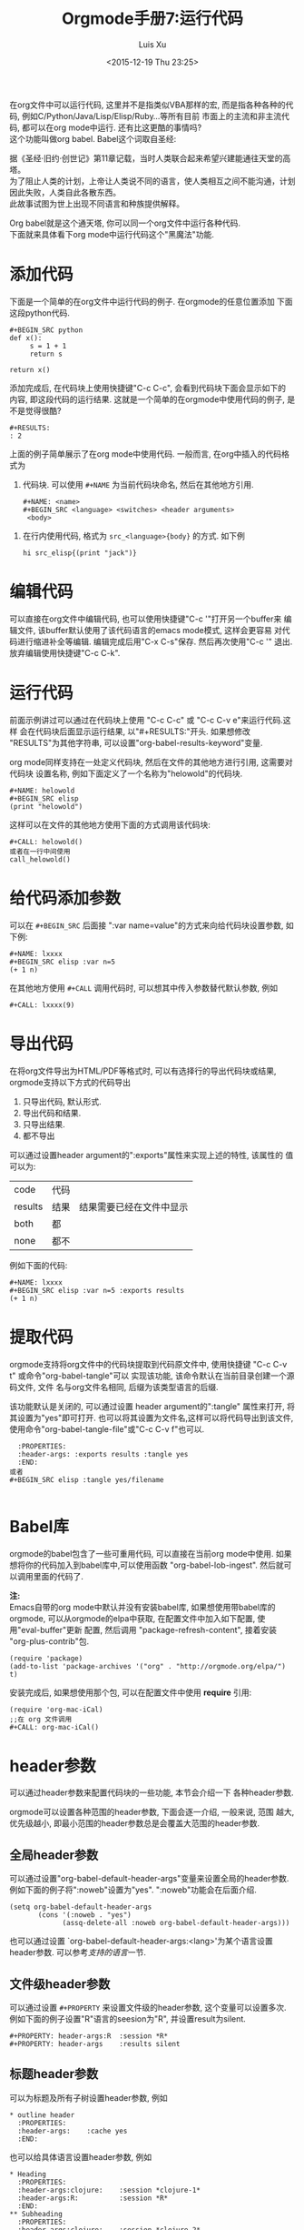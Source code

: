 #+AUTHOR: Luis Xu
#+EMAIL: xuzhengchaojob@gmail.com
#+OPTIONS: toc:t H:3
#+DATE: <2015-12-19 Thu 23:25>

#+TITLE: Orgmode手册7:运行代码
在org文件中可以运行代码, 这里并不是指类似VBA那样的宏, 
而是指各种各种的代码, 例如C/Python/Java/Lisp/Elisp/Ruby...等所有目前
市面上的主流和非主流代码, 都可以在org mode中运行.
还有比这更酷的事情吗? \\
这个功能叫做org babel. Babel这个词取自圣经:

#+BEGIN_VERSE
据《圣经·旧约·创世记》第11章记载，当时人类联合起来希望兴建能通往天堂的高塔。
为了阻止人类的计划，上帝让人类说不同的语言，使人类相互之间不能沟通，计划因此失败，人类自此各散东西。
此故事试图为世上出现不同语言和种族提供解释。
#+END_VERSE

Org babel就是这个通天塔, 你可以同一个org文件中运行各种代码. \\
下面就来具体看下org mode中运行代码这个"黑魔法"功能.

* 添加代码
下面是一个简单的在org文件中运行代码的例子. 在orgmode的任意位置添加
下面这段python代码. 
#+BEGIN_SRC elisp
#+BEGIN_SRC python
def x():
     s = 1 + 1
     return s

return x()
#+END_SRC
#+END_SRC
添加完成后, 在代码块上使用快捷键"C-c C-c", 会看到代码块下面会显示如下的
内容, 即这段代码的运行结果. 这就是一个简单的在orgmode中使用代码的例子, 
是不是觉得很酷?
#+BEGIN_SRC elisp
#+RESULTS:
: 2
#+END_SRC

上面的例子简单展示了在org mode中使用代码. 一般而言, 在org中插入的代码格式为
1. 代码块.
   可以使用 =#+NAME= 为当前代码块命名, 然后在其他地方引用. 
  #+BEGIN_SRC elisp
#+NAME: <name>
#+BEGIN_SRC <language> <switches> <header arguments>
 <body>
#+END_SRC
#+END_SRC
2. 在行内使用代码, 格式为 =src_<language>{body}= 的方式. 如下例
   #+BEGIN_SRC elisp
   hi src_elisp{(print "jack")} 
   #+END_SRC
* 编辑代码
可以直接在org文件中编辑代码, 也可以使用快捷键"C-c '"打开另一个buffer来
编辑文件, 该buffer默认使用了该代码语言的emacs mode模式, 这样会更容易
对代码进行缩进补全等编辑. 编辑完成后用"C-x C-s"保存. 然后再次使用"C-c '"
退出. 放弃编辑使用快捷键"C-c C-k".
* 运行代码
前面示例讲过可以通过在代码块上使用 "C-c C-c" 或 "C-c C-v e"来运行代码.这样
会在代码块后面显示运行结果, 以"#+RESULTS:"开头. 如果想修改
"RESULTS"为其他字符串, 可以设置"org-babel-results-keyword"变量.

org mode同样支持在一处定义代码块, 然后在文件的其他地方进行引用, 这需要对代码块
设置名称, 例如下面定义了一个名称为"helowold"的代码块.
#+BEGIN_SRC elisp
#+NAME: helowold
#+BEGIN_SRC elisp
(print "helowold")
#+END_SRC
#+END_SRC

这样可以在文件的其他地方使用下面的方式调用该代码块:
#+BEGIN_SRC elisp
#+CALL: helowold()
或者在一行中间使用
call_helowold()
#+END_SRC

* 给代码添加参数
可以在 =#+BEGIN_SRC= 后面接 ":var name=value"的方式来向给代码块设置参数,
如下例:
#+BEGIN_SRC elisp
#+NAME: lxxxx
#+BEGIN_SRC elisp :var n=5
(+ 1 n)
#+END_SRC
#+END_SRC

在其他地方使用 =#+CALL= 调用代码时, 可以想其中传入参数替代默认参数, 例如
#+BEGIN_SRC elisp
#+CALL: lxxxx(9)
#+END_SRC
* 导出代码
在将org文件导出为HTML/PDF等格式时, 可以有选择行的导出代码块或结果,
orgmode支持以下方式的代码导出
1. 只导出代码, 默认形式.
2. 导出代码和结果.
3. 只导出结果.
4. 都不导出
   
可以通过设置header argument的":exports"属性来实现上述的特性, 该属性的
值可以为:
| code    | 代码 |                          |
| results | 结果 | 结果需要已经在文件中显示 |
| both    | 都   |                          |
| none    | 都不 |                          |

例如下面的代码:
#+BEGIN_SRC elisp
#+NAME: lxxxx
#+BEGIN_SRC elisp :var n=5 :exports results
(+ 1 n)
#+END_SRC
#+END_SRC

* 提取代码
orgmode支持将org文件中的代码块提取到代码原文件中, 
使用快捷键 "C-c C-v t" 或命令"org-babel-tangle"可以
实现该功能, 该命令默认在当前目录创建一个源码文件, 文件
名与org文件名相同, 后缀为该类型语言的后缀. 

该功能默认是关闭的, 可以通过设置 header argument的":tangle"
属性来打开, 将其设置为"yes"即可打开. 
也可以将其设置为文件名,这样可以将代码导出到该文件,
使用命令"org-babel-tangle-file"或"C-c C-v f"也可以.
#+BEGIN_SRC elisp
  :PROPERTIES:
  :header-args: :exports results :tangle yes
  :END:
或者
#+BEGIN_SRC elisp :tangle yes/filename

#+END_SRC
#+END_SRC

* Babel库
orgmode的babel包含了一些可重用代码, 可以直接在当前org mode中使用.
如果想将你的代码加入到babel库中,可以使用函数 "org-babel-lob-ingest".
然后就可以调用里面的代码了.

*注:* \\
Emacs自带的org mode中默认并没有安装babel库, 如果想使用带babel库的orgmode,
可以从orgmode的elpa中获取, 在配置文件中加入如下配置, 使用"eval-buffer"更新
配置, 然后调用 "package-refresh-content", 接着安装 "org-plus-contrib"包.
#+BEGIN_SRC elisp
(require 'package)
(add-to-list 'package-archives '("org" . "http://orgmode.org/elpa/") t)
#+END_SRC

安装完成后, 如果想使用那个包, 可以在配置文件中使用 *require* 引用:
#+BEGIN_SRC elisp
(require 'org-mac-iCal)
;;在 org 文件调用
#+CALL: org-mac-iCal()
#+END_SRC

* header参数
可以通过header参数来配置代码块的一些功能, 本节会介绍一下
各种header参数.

orgmode可以设置各种范围的header参数, 下面会逐一介绍, 一般来说, 范围
越大, 优先级越小, 即最小范围的header参数总是会覆盖大范围的header参数.
** 全局header参数
可以通过设置"org-babel-default-header-args"变量来设置全局的header参数. 
例如下面的例子将":noweb"设置为"yes". ":noweb"功能会在后面介绍.
#+BEGIN_SRC elisp
    (setq org-babel-default-header-args
           (cons '(:noweb . "yes")
                 (assq-delete-all :noweb org-babel-default-header-args)))
#+END_SRC
也可以通过设置 `org-babel-default-header-args:<lang>'为某个语言设置header参数.
可以参考[[支持的语言]]一节.
** 文件级header参数
可以通过设置 =#+PROPERTY= 来设置文件级的header参数, 这个变量可以设置多次.
例如下面的例子设置"R"语言的seesion为"R", 并设置result为silent.
#+BEGIN_SRC elisp
     #+PROPERTY: header-args:R  :session *R*
     #+PROPERTY: header-args    :results silent
#+END_SRC
** 标题header参数
可以为标题及所有子树设置header参数, 例如
#+BEGIN_SRC elisp
     * outline header
       :PROPERTIES:
       :header-args:    :cache yes
       :END:
#+END_SRC
也可以给具体语言设置header参数, 例如
#+BEGIN_SRC elisp
     * Heading
       :PROPERTIES:
       :header-args:clojure:    :session *clojure-1*
       :header-args:R:          :session *R*
       :END:
     ** Subheading
       :PROPERTIES:
       :header-args:clojure:    :session *clojure-2*
       :END:

#+END_SRC
** 代码块设置header参数
也可以给单独的代码块设置header参数.有两种方式:
1. 在 =#+BEGIN_SRC= 后面.
   #+BEGIN_SRC elisp
     #+NAME: factorial
     #+BEGIN_SRC haskell :results silent :exports code :var n=0
     fac 0 = 1
     fac n = n * fac (n-1)
     #+END_SRC
   #+END_SRC
2. 使用 =#+HEADERS= 关键字
   #+BEGIN_SRC elisp
      #+HEADERS: :var data1=1
      #+BEGIN_SRC emacs-lisp :var data2=2
        (message "data1:%S, data2:%S" data1 data2)
      #+END_SRC
   或者使用多岗
      #+NAME: named-block
      #+HEADER: :var data=2
      #+BEGIN_SRC emacs-lisp
   #+END_SRC
** 调用代码块时使用header参数
有两种方式:
1. =#+CALL: func() :exports results
2. =#+CALL: func[:exports results]()
** 支持的header参数
未完成
* 支持的语言
下表是orgmode支持的语言和在org文件中的写法, 可以通过设置变量
"org-babel-load-languages"设置默认支持的语言, 例如
| Language   | 识别符    | Language        | 识别符     |
|------------+-----------+-----------------+------------|
| Asymptote  | asymptote | Awk             | awk        |
| Emacs Calc | calc      | C               | C          |
| C++        | C++       | Clojure         | clojure    |
| CSS        | css       | ditaa           | ditaa      |
| Graphviz   | dot       | Emacs Lisp      | emacs-lisp |
| gnuplot    | gnuplot   | Haskell         | haskell    |
| Java       | java      |                 |            |
| Javascript | js        | LaTeX           | latex      |
| Ledger     | ledger    | Lisp            | lisp       |
| Lilypond   | lilypond  | MATLAB          | matlab     |
| Mscgen     | mscgen    | Objective  Caml | ocaml      |
| Octave     | octave    | Org mode        | org        |
| Oz         | oz        | Perl            | perl       |
| Plantuml   | plantuml  | Python          | python     |
| R          | R         | Ruby            | ruby       |
| Sass       | sass      | Scheme          | scheme     |
| GNU Screen | screen    | shell           | sh         |
| SQL        | sql       | SQLite          | sqlite     |

#+BEGIN_SRC elisp
     (org-babel-do-load-languages
      'org-babel-load-languages
      '((emacs-lisp . nil)
        (R . t)))
#+END_SRC
